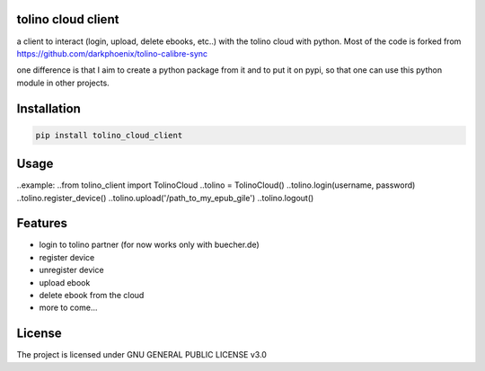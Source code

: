 tolino cloud client
===================

a client to interact (login, upload, delete ebooks, etc..) with the tolino cloud with python. Most of the code is forked from https://github.com/darkphoenix/tolino-calibre-sync

one difference is that I aim to create a python package from it and to put it on pypi, so that one can use this python module in other projects.

Installation
============

.. code-block:: bash

    pip install tolino_cloud_client

Usage
=====

.. code-block:: python
    :caption: Before being able to send requests, you need to register your computer on which you will run the code:

    from pytolino.tolino_cloud import Client, PytolinoException
    client = Client()
    client.login(USERNAME, PASSWORD)
    client.register() # do this only once!
    client.logout()

..example:
..from tolino_client import TolinoCloud
..tolino = TolinoCloud()
..tolino.login(username, password)
..tolino.register_device()
..tolino.upload('/path_to_my_epub_gile')
..tolino.logout()

Features
========

* login to tolino partner (for now works only with buecher.de)
* register device
* unregister device
* upload ebook
* delete ebook from the cloud
* more to come...


License
=======

The project is licensed under GNU GENERAL PUBLIC LICENSE v3.0
